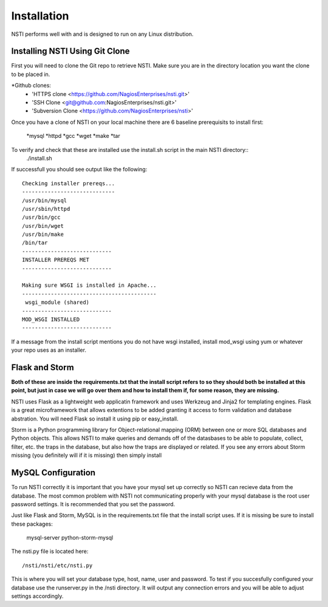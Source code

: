 Installation
============

NSTI performs well with and is designed to run on any Linux distribution.


Installing NSTI Using Git Clone
-------------------------------
First you will need to clone the Git repo to retrieve NSTI.  Make sure you are in the directory location you want the clone to be placed in.

*Github clones:
	* 'HTTPS clone <https://github.com/NagiosEnterprises/nsti.git>'
	* 'SSH Clone <git@github.com:NagiosEnterprises/nsti.git>'
	* 'Subversion Clone <https://github.com/NagiosEnterprises/nsti>'

Once you have a clone of NSTI on your local machine there are 6 baseline prerequisits to install first:

	*mysql 
	*httpd
	*gcc
	*wget
	*make
	*tar

To verify and check that these are installed use the install.sh script in the main NSTI directory::
	./install.sh

If successfull you should see output like the following::

	Checking installer prereqs...
	-----------------------------
	/usr/bin/mysql
	/usr/sbin/httpd
	/usr/bin/gcc
	/usr/bin/wget
	/usr/bin/make
	/bin/tar
	----------------------------
	INSTALLER PREREQS MET
	----------------------------
	
	Making sure WSGI is installed in Apache...
	------------------------------------------
	 wsgi_module (shared)
	----------------------------
	MOD_WSGI INSTALLED
	----------------------------

If a message from the install script mentions you do not have wsgi installed, install mod_wsgi using yum or whatever your repo uses as an installer.


Flask and Storm
----------------

**Both of these are inside the requirements.txt that the install script refers to so they should both be installed at this point, but just in case we will go over them and how to install them if, for some reason, they are missing.**

NSTI uses Flask as a lightweight web applicatin framework and uses Werkzeug and Jinja2 for templating engines.  Flask is a great microframework that allows extentions to be added granting it access to form validation and database abstration.  You will need Flask so install it using pip or easy_install.

Storm is a Python programming library for Object-relational mapping (ORM) between one or more SQL databases and Python objects.  This allows NSTI to make queries and demands off of the datasbases to be able to populate, collect, filter, etc. the traps in the database, but also how the traps are displayed or related.  If you see any errors about Storm missing (you definitely will if it is missing) then simply install


MySQL Configuration
--------------------

To run NSTI correctly it is important that you have your mysql set up correctly so NSTI can recieve data from the database.  The most common problem with NSTI not communicating properly with your mysql database is the root user password settings.  It is recommended that you set the password.

Just like Flask and Storm, MySQL is in the requirements.txt file that the install script uses.  If it is missing be sure to install these packages:

	mysql-server
	python-storm-mysql


The nsti.py file is located here::

	/nsti/nsti/etc/nsti.py

This is where you will set your database type, host, name, user and password.  To test if you succesfully configured your database use the runserver.py in the /nsti directory.  It will output any connection errors and you will be able to adjust settings accordingly.

